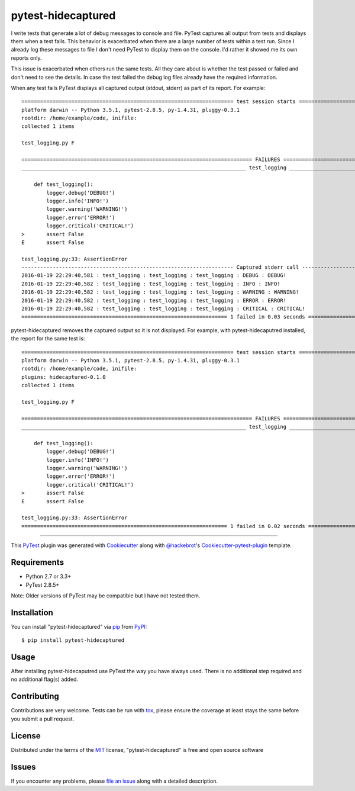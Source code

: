 pytest-hidecaptured
===================

I write tests that generate a lot of debug messages to console and file.
PyTest captures all output from tests and displays them when a test fails.
This behavior is exacerbated when there are a large number of tests within a
test run. Since I already log these messages to file I don't need PyTest to
display them on the console. I'd rather it showed me its own reports only.

This issue is exacerbated when others run the same tests. All they care about
is whether the test passed or failed and don't need to see the details. In case
the test failed the debug log files already have the required information.

When any test fails PyTest displays all captured output (stdout, stderr)
as part of its report. For example::

    ==================================================================== test session starts =====================================================================
    platform darwin -- Python 3.5.1, pytest-2.8.5, py-1.4.31, pluggy-0.3.1
    rootdir: /home/example/code, inifile:
    collected 1 items

    test_logging.py F

    ========================================================================== FAILURES ==========================================================================
    ________________________________________________________________________ test_logging ________________________________________________________________________

        def test_logging():
            logger.debug('DEBUG!')
            logger.info('INFO!')
            logger.warning('WARNING!')
            logger.error('ERROR!')
            logger.critical('CRITICAL!')
    >       assert False
    E       assert False

    test_logging.py:33: AssertionError
    -------------------------------------------------------------------- Captured stderr call --------------------------------------------------------------------
    2016-01-19 22:29:40,581 : test_logging : test_logging : test_logging : DEBUG : DEBUG!
    2016-01-19 22:29:40,582 : test_logging : test_logging : test_logging : INFO : INFO!
    2016-01-19 22:29:40,582 : test_logging : test_logging : test_logging : WARNING : WARNING!
    2016-01-19 22:29:40,582 : test_logging : test_logging : test_logging : ERROR : ERROR!
    2016-01-19 22:29:40,582 : test_logging : test_logging : test_logging : CRITICAL : CRITICAL!
    ================================================================== 1 failed in 0.03 seconds ==================================================================

pytest-hidecaptured removes the captured output so it is not displayed. For
example, with pytest-hidecaputred installed, the report for the same test is::

    ==================================================================== test session starts =====================================================================
    platform darwin -- Python 3.5.1, pytest-2.8.5, py-1.4.31, pluggy-0.3.1
    rootdir: /home/example/code, inifile:
    plugins: hidecaptured-0.1.0
    collected 1 items
    
    test_logging.py F
    
    ========================================================================== FAILURES ==========================================================================
    ________________________________________________________________________ test_logging ________________________________________________________________________
    
        def test_logging():
            logger.debug('DEBUG!')
            logger.info('INFO!')
            logger.warning('WARNING!')
            logger.error('ERROR!')
            logger.critical('CRITICAL!')
    >       assert False
    E       assert False
    
    test_logging.py:33: AssertionError
    ================================================================== 1 failed in 0.02 seconds ==================================================================


.. image:: https://travis-ci.org/hamzasheikh/pytest-hidecaptured.svg?branch=master
    :target: https://travis-ci.org/hamzasheikh/pytest-hidecaptured
    :alt: See Build Status on Travis CI

----

This `PyTest`_ plugin was generated with `Cookiecutter`_ along with `@hackebrot`_'s `Cookiecutter-pytest-plugin`_ template.


Requirements
------------

* Python 2.7 or 3.3+
* PyTest 2.8.5+

Note: Older versions of PyTest may be compatible but I have not tested them.

Installation
------------

You can install "pytest-hidecaptured" via `pip`_ from `PyPI`_::

    $ pip install pytest-hidecaptured


Usage
-----

After installing pytest-hidecaputred use PyTest the way you have always used.
There is no additional step required and no additional flag(s) added.

Contributing
------------
Contributions are very welcome. Tests can be run with `tox`_, please ensure
the coverage at least stays the same before you submit a pull request.

License
-------

Distributed under the terms of the `MIT`_ license, "pytest-hidecaptured" is free and open source software


Issues
------

If you encounter any problems, please `file an issue`_ along with a detailed description.

.. _`Cookiecutter`: https://github.com/audreyr/cookiecutter
.. _`@hackebrot`: https://github.com/hackebrot
.. _`MIT`: http://opensource.org/licenses/MIT
.. _`BSD-3`: http://opensource.org/licenses/BSD-3-Clause
.. _`GNU GPL v3.0`: http://www.gnu.org/licenses/gpl-3.0.txt
.. _`cookiecutter-pytest-plugin`: https://github.com/pytest-dev/cookiecutter-pytest-plugin
.. _`file an issue`: https://github.com/hamzasheikh/pytest-hidecaptured/issues
.. _`pytest`: https://github.com/pytest-dev/pytest
.. _`tox`: https://tox.readthedocs.org/en/latest/
.. _`pip`: https://pypi.python.org/pypi/pip/
.. _`PyPI`: https://pypi.python.org/pypi
